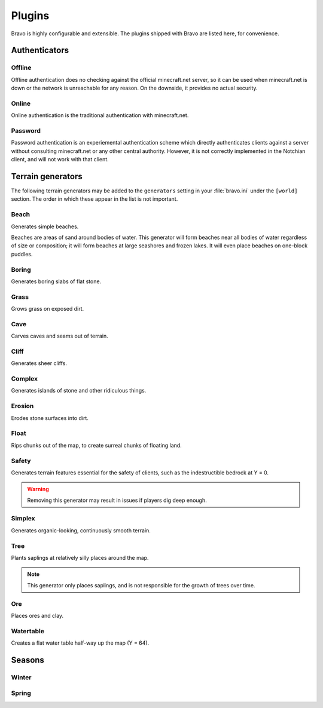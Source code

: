 .. _plugins:

=======
Plugins
=======

Bravo is highly configurable and extensible. The plugins shipped with Bravo
are listed here, for convenience.

Authenticators
==============

Offline
-------

Offline authentication does no checking against the official minecraft.net
server, so it can be used when minecraft.net is down or the network is
unreachable for any reason. On the downside, it provides no actual security.

Online
------

Online authentication is the traditional authentication with minecraft.net.

Password
--------

Password authentication is an experiemental authentication scheme which
directly authenticates clients against a server without consulting
minecraft.net or any other central authority. However, it is not correctly
implemented in the Notchian client, and will not work with that client.

Terrain generators
==================

The following terrain generators may be added to the ``generators`` setting
in your :file:`bravo.ini` under the ``[world]`` section. The order in which
these appear in the list is not important. 

Beach
-----

Generates simple beaches.

Beaches are areas of sand around bodies of water. This generator will form
beaches near all bodies of water regardless of size or composition; it
will form beaches at large seashores and frozen lakes. It will even place
beaches on one-block puddles.

Boring
------

Generates boring slabs of flat stone.

Grass
-----

Grows grass on exposed dirt.

Cave
----

Carves caves and seams out of terrain.

Cliff
-----

Generates sheer cliffs.

Complex
-------

Generates islands of stone and other ridiculous things.

Erosion
-------

Erodes stone surfaces into dirt.

Float
-----

Rips chunks out of the map, to create surreal chunks of floating land.

Safety
------

Generates terrain features essential for the safety of clients, such as the
indestructible bedrock at Y = 0.

.. warning:: Removing this generator may result in issues if players dig
    deep enough.

Simplex
-------

Generates organic-looking, continuously smooth terrain.

Tree
----

Plants saplings at relatively silly places around the map.

.. note:: This generator only places saplings, and is not responsible for
    the growth of trees over time.

Ore
---

Places ores and clay.

Watertable
----------

Creates a flat water table half-way up the map (Y = 64).

Seasons
=======

Winter
------

Spring
------
